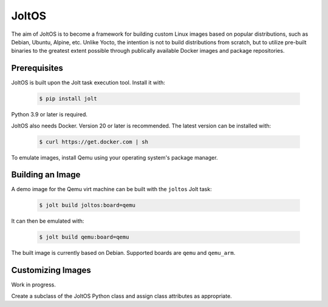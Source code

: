 JoltOS
======

The aim of JoltOS is to become a framework for building custom Linux images
based on popular distributions, such as Debian, Ubuntu, Alpine, etc. Unlike
Yocto, the intention is not to build distributions from scratch, but to
utilize pre-built binaries to the greatest extent possible through publically
available Docker images and package repositories.


Prerequisites
-------------

JoltOS is built upon the Jolt task execution tool. Install it with:

  .. code-block:: bash

    $ pip install jolt

Python 3.9 or later is required.

JoltOS also needs Docker. Version 20 or later is recommended. The latest version can be installed with:

  .. code-block:: bash

    $ curl https://get.docker.com | sh

To emulate images, install Qemu using your operating system's package manager.


Building an Image
-----------------

A demo image for the Qemu virt machine can be built with the ``joltos`` Jolt task:

  .. code-block:: bash

    $ jolt build joltos:board=qemu

It can then be emulated with:

  .. code-block:: bash

    $ jolt build qemu:board=qemu

The built image is currently based on Debian. Supported boards are ``qemu`` and ``qemu_arm``.


Customizing Images
------------------

Work in progress.

Create a subclass of the JoltOS Python class and assign class attributes as appropriate.
